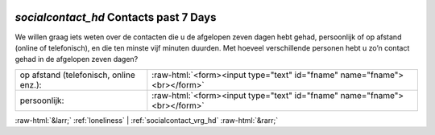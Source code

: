 .. _socialcontact_hd:

 
 .. role:: raw-html(raw) 
        :format: html 

`socialcontact_hd` Contacts past 7 Days
=====================================

We willen graag iets weten over de contacten die u de afgelopen zeven dagen hebt gehad,
persoonlijk of op afstand (online of telefonisch), en die ten minste vijf minuten duurden. Met hoeveel verschillende personen hebt u zo’n contact gehad in de afgelopen zeven dagen?

.. csv-table::
   :delim: |

           op afstand (telefonisch, online enz.): | :raw-html:`<form><input type="text" id="fname" name="fname"><br></form>`
           persoonlijk: | :raw-html:`<form><input type="text" id="fname" name="fname"><br></form>`

.. image:: ../_screenshots/socialcontact_hd.png


:raw-html:`&larr;` :ref:`loneliness` | :ref:`socialcontact_vrg_hd` :raw-html:`&rarr;`
